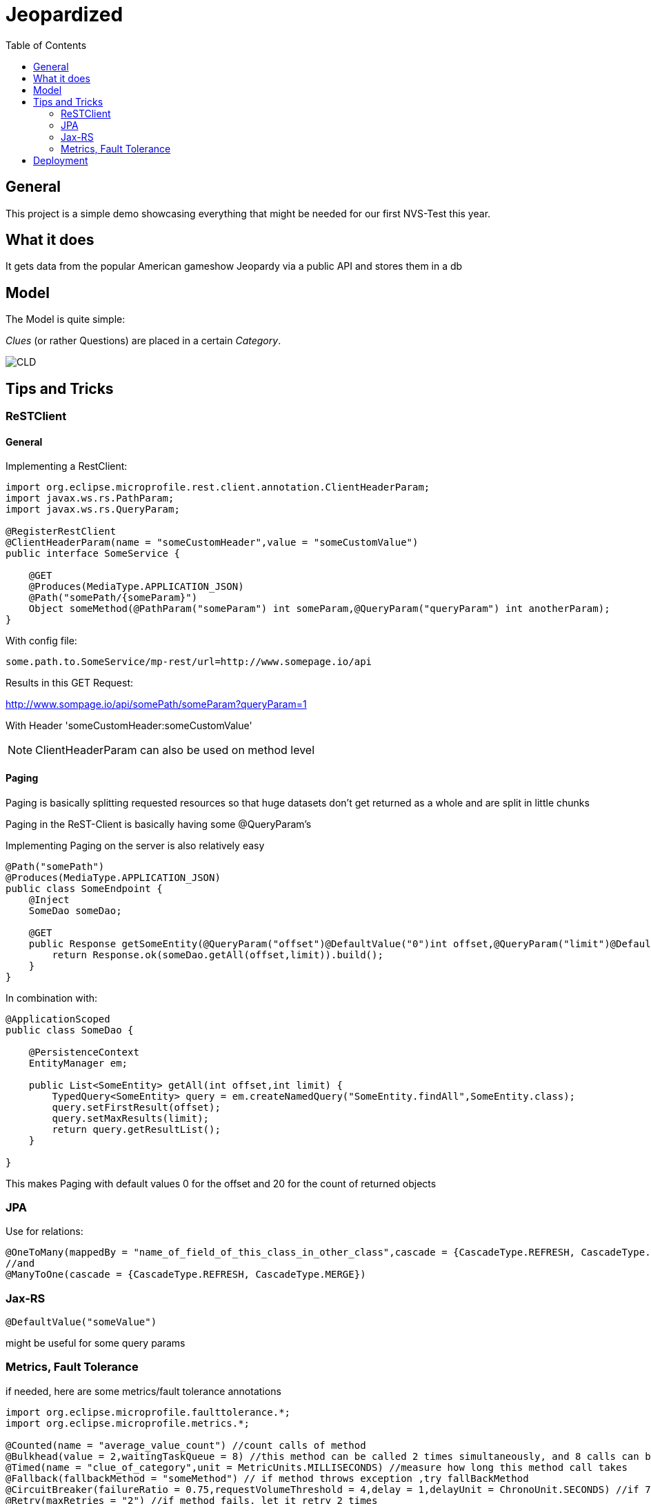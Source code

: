 = Jeopardized
:toc:

== General

This project is a simple demo showcasing everything that might be needed for our first NVS-Test this year.

== What it does

It gets data from the popular American gameshow Jeopardy via a public API and stores them in a db

== Model

The Model is quite simple:

_Clues_ (or rather Questions) are placed in a certain _Category_.

image::http://www.plantuml.com/plantuml/proxy?cache=no&src=https://raw.githubusercontent.com/Maxwahl/jeopardized/master/assets/cld.iuml[CLD]

== Tips and Tricks

=== ReSTClient

==== General

Implementing a RestClient:

[source,java]
----
import org.eclipse.microprofile.rest.client.annotation.ClientHeaderParam;
import javax.ws.rs.PathParam;
import javax.ws.rs.QueryParam;

@RegisterRestClient
@ClientHeaderParam(name = "someCustomHeader",value = "someCustomValue")
public interface SomeService {

    @GET
    @Produces(MediaType.APPLICATION_JSON)
    @Path("somePath/{someParam}")
    Object someMethod(@PathParam("someParam") int someParam,@QueryParam("queryParam") int anotherParam);
}
----

With config file:

[source]
----
some.path.to.SomeService/mp-rest/url=http://www.somepage.io/api

----

Results in this GET Request:

http://www.sompage.io/api/somePath/someParam?queryParam=1

With Header 'someCustomHeader:someCustomValue'

NOTE: ClientHeaderParam can also be used on method level

==== Paging

Paging is basically splitting requested resources so that huge datasets don't get returned as a whole and are split in little chunks

Paging in the ReST-Client is basically having some @QueryParam's

Implementing Paging on the server is also relatively easy

[source,java]
----
@Path("somePath")
@Produces(MediaType.APPLICATION_JSON)
public class SomeEndpoint {
    @Inject
    SomeDao someDao;

    @GET
    public Response getSomeEntity(@QueryParam("offset")@DefaultValue("0")int offset,@QueryParam("limit")@DefaultValue("20")int limit){
        return Response.ok(someDao.getAll(offset,limit)).build();
    }
}
----

In combination with:

[source,java]
----
@ApplicationScoped
public class SomeDao {

    @PersistenceContext
    EntityManager em;

    public List<SomeEntity> getAll(int offset,int limit) {
        TypedQuery<SomeEntity> query = em.createNamedQuery("SomeEntity.findAll",SomeEntity.class);
        query.setFirstResult(offset);
        query.setMaxResults(limit);
        return query.getResultList();
    }

}
----

This makes Paging with default values 0 for the offset and 20 for the count of returned objects

=== JPA

Use for relations:

[source,java]
----
@OneToMany(mappedBy = "name_of_field_of_this_class_in_other_class",cascade = {CascadeType.REFRESH, CascadeType.MERGE})
//and
@ManyToOne(cascade = {CascadeType.REFRESH, CascadeType.MERGE})
----

=== Jax-RS

[source,java]
----
@DefaultValue("someValue")
----
might be useful for some query params

=== Metrics, Fault Tolerance

if needed, here are some metrics/fault tolerance annotations

[source,java]
----
import org.eclipse.microprofile.faulttolerance.*;
import org.eclipse.microprofile.metrics.*;

@Counted(name = "average_value_count") //count calls of method
@Bulkhead(value = 2,waitingTaskQueue = 8) //this method can be called 2 times simultaneously, and 8 calls can be put in a queue
@Timed(name = "clue_of_category",unit = MetricUnits.MILLISECONDS) //measure how long this method call takes
@Fallback(fallbackMethod = "someMethod") // if method throws exception ,try fallBackMethod
@CircuitBreaker(failureRatio = 0.75,requestVolumeThreshold = 4,delay = 1,delayUnit = ChronoUnit.SECONDS) //if 75% of 4 consecutive calls fail, wait 1 second and let them retry
@Retry(maxRetries = "2") //if method fails, let it retry 2 times
@Timeout(500) // if method call takes longer than 500 ms, abort
----
== Deployment

For Deployment, my script usually contains 3 steps:

1. Build the project database
2. Build an image for this quarkus project
3. Run a container for our built image

docker-compose.yml:
[source,yaml]
----
version: "3.5"
services:
  database:
    container_name: somedatasource
    image: postgres:latest
    environment:
      POSTGRES_PASSWORD: passme
      POSTGRES_USER: someProjectName
      POSTGRES_DB: someProjectName
      PG_DATA: /var/lib/postgresql/data/pgdata
    volumes:
      - someVolumeName:/var/lib/postgresql/data
    ports:
      - 5432:5432
    networks:
      - someNetwork
volumes:
  someVolumeName:
    name: somedatasource_data

networks:
  someNetwork
    name: SomeProjectNet
    driver: bridge
----

buildSomeProject.sh
[source,shell script]
----
mvn package
docker build -f src/main/docker/Dockerfile.jvm -t someProjectNameImage .
----

and running the container

[source,shell script]
----
docker run -i --rm -p 8080:8080 --net SomeProjectNet --link  somedatasource --name containerName someProjectNameImage
----